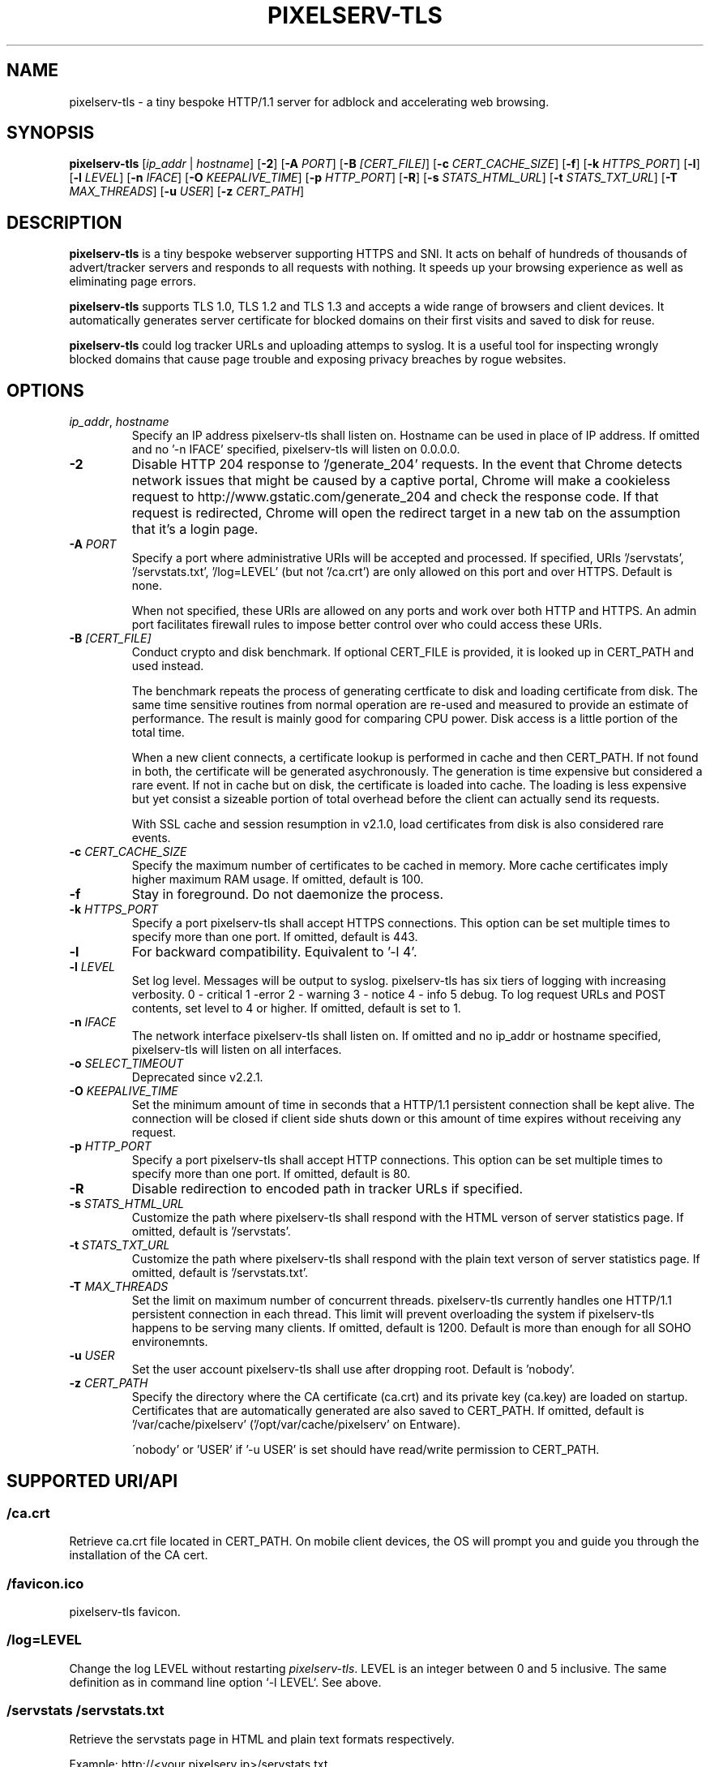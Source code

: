 .TH PIXELSERV-TLS 1
.SH NAME
pixelserv-tls \- a tiny bespoke HTTP/1.1 server for adblock and accelerating web browsing.
.SH SYNOPSIS
.B pixelserv-tls 
[\fIip_addr\fR | \fIhostname\fR]
[\fB\-2\fR]
[\fB\-A\fR \fIPORT\fR]
[\fB\-B\fR \fI[CERT_FILE]\fR]
[\fB\-c\fR \fICERT_CACHE_SIZE\fR]
[\fB\-f\fR]
[\fB\-k\fR \fIHTTPS_PORT\fR]
[\fB\-l\fR]
[\fB\-l\fR \fILEVEL\fR]
[\fB\-n\fR \fIIFACE\fR]
[\fB\-O\fR \fIKEEPALIVE_TIME\fR]
[\fB\-p\fR \fIHTTP_PORT\fR]
[\fB\-R\fR]
[\fB\-s\fR \fISTATS_HTML_URL\fR]
[\fB\-t\fR \fISTATS_TXT_URL\fR]
[\fB\-T\fR \fIMAX_THREADS\fR]
[\fB\-u\fR \fIUSER\fR]
[\fB\-z\fR \fICERT_PATH\fR]

.SH DESCRIPTION
.B pixelserv-tls
is a tiny bespoke webserver supporting HTTPS and SNI.
It acts on behalf of hundreds of thousands of advert/tracker servers and responds to all requests with nothing. It speeds up your browsing experience as well as eliminating page errors.

.B pixelserv-tls
supports TLS 1.0, TLS 1.2 and TLS 1.3 and accepts a wide range of browsers and client devices. It automatically generates
server certificate for blocked domains on their first visits and saved to disk for reuse.

.B pixelserv-tls
could log tracker URLs and uploading attemps to syslog.
It is a useful tool for inspecting wrongly blocked domains that cause page trouble and exposing privacy breaches by rogue websites.

.SH OPTIONS
.TP
.BR \fIip_addr\fR ", " \fIhostname\fR
Specify an IP address pixelserv-tls shall listen on. Hostname can be used in place of IP address.
If omitted and no '-n IFACE' specified, pixelserv-tls will listen on 0.0.0.0.
.TP
.BR \-2
Disable HTTP 204 response to '/generate_204' requests.
In the event that Chrome detects network issues that might be caused by a captive portal, Chrome will make a cookieless request to http://www.gstatic.com/generate_204 and check the response code. If that request is redirected, Chrome will open the redirect target in a new tab on the assumption that it's a login page.
.TP
.BR \-A " " \fIPORT\fR
Specify a port where administrative URIs will be accepted and processed. If specified, URIs '/servstats', '/servstats.txt', '/log=LEVEL' (but not '/ca.crt') are only allowed on this port and over HTTPS. Default is none.

When not specified, these URIs are allowed on any ports and work over both HTTP and HTTPS. An admin port facilitates firewall rules to impose better control over who could access these URIs.
.TP
.BR \-B " " \fI[CERT_FILE]\fR
Conduct crypto and disk benchmark. If optional CERT_FILE is provided, it is looked up in CERT_PATH and used instead.

The benchmark repeats the process of generating certficate to disk and loading certificate from disk. The same time sensitive routines from normal operation are re-used and measured to provide an estimate of performance. The result is mainly good for comparing CPU power. Disk access is a little portion of the total time.

When a new client connects, a certificate lookup is performed in cache and then CERT_PATH. If not found in both, the certificate will be generated asychronously. The generation is time expensive but considered a rare event. If not in cache but on disk, the certificate is loaded into cache. The loading is less expensive but yet consist a sizeable portion of total overhead before the client can actually send its requests.

With SSL cache and session resumption in v2.1.0, load certificates from disk is also considered rare events.
.TP
.BR \-c " " \fICERT_CACHE_SIZE\fR
Specify the maximum number of certificates to be cached in memory. More cache certificates imply higher maximum RAM usage. If omitted, default is 100.
.TP
.BR \-f
Stay in foreground. Do not daemonize the process.
.TP
.BR \-k " " \fIHTTPS_PORT\fR
Specify a port pixelserv-tls shall accept HTTPS connections. This option can be set multiple times to specify more than one port.
If omitted, default is 443.
.TP
.BR \-l
For backward compatibility. Equivalent to '-l 4'.
.TP
.BR \-l " " \fILEVEL\fR
Set log level. Messages will be output to syslog. pixelserv-tls has six tiers of logging with increasing verbosity. 0 - critical 1 -error 2 - warning 3 - notice 4 - info 5 debug. To log request URLs and POST contents, set level to 4 or higher. If omitted, default is set to 1.
.TP
.BR \-n " " \fIIFACE\fR
The network interface pixelserv-tls shall listen on. If omitted and no ip_addr or hostname specified, pixelserv-tls will listen on all interfaces.
.TP
.BR \-o " " \fISELECT_TIMEOUT\fR
Deprecated since v2.2.1.
.TP
.BR \-O " " \fIKEEPALIVE_TIME\fR
Set the minimum amount of time in seconds that a HTTP/1.1 persistent connection shall be kept alive. The connection will be closed if client side shuts down or this amount of time expires without receiving any request.
.TP
.BR \-p " " \fIHTTP_PORT\fR
Specify a port pixelserv-tls shall accept HTTP connections. This option can be set multiple times to specify more than one port.
If omitted, default is 80.
.TP
.BR \-R
Disable redirection to encoded path in tracker URLs if specified.
.TP
.BR \-s " " \fISTATS_HTML_URL\fR
Customize the path where pixelserv-tls shall respond with the HTML verson of server statistics page. If omitted, default is '/servstats'.
.TP
.BR \-t " " \fISTATS_TXT_URL\fR
Customize the path where pixelserv-tls shall respond with the plain text verson of server statistics page. If omitted, default is '/servstats.txt'.
.TP
.BR \-T " " \fIMAX_THREADS\fR
Set the limit on maximum number of concurrent threads. pixelserv-tls currently handles one HTTP/1.1 persistent connection in each thread. This limit will prevent overloading the system if pixelserv-tls happens to be serving many clients.
If omitted, default is 1200. Default is more than enough for all SOHO environemnts.
.TP
.BR \-u " " \fIUSER\fR
Set the user account pixelserv-tls shall use after dropping root. Default is 'nobody'.
.TP
.BR \-z " " \fICERT_PATH\fR
Specify the directory where the CA certificate (ca.crt) and its private key (ca.key) are loaded on startup. Certificates that are automatically generated are also saved to CERT_PATH. If omitted, default is '/var/cache/pixelserv' ('/opt/var/cache/pixelserv' on Entware).

\'nobody' or 'USER' if '-u USER' is set should have read/write permission to CERT_PATH.

.SH SUPPORTED URI/API
.SS \fI/ca.crt\fR
Retrieve ca.crt file located in CERT_PATH. On mobile client devices, the OS will prompt you and guide you through the installation of the CA cert.
.SS \fI/favicon.ico\fR
pixelserv-tls favicon.
.SS \fI/log=LEVEL\fR
Change the log LEVEL without restarting \fIpixelserv-tls\fR. LEVEL is an integer between 0 and 5 inclusive. The same definition as in command line option `-l LEVEL`. See above.
.SS \fI/servstats\fR \fI/servstats.txt\fR
Retrieve the servstats page in HTML and plain text formats respectively.
.PP
Example: http://<your pixelserv ip>/servstats.txt
.PP
This will retrieve the servstats page in plain text.

.SH SERVSTATS COUNTERS

Servstats counters measure various aspect of \fIpixelserv-tls\fR operations. Most counters are self-explanatory on the servstats page, accessible through URI '/servstats'. More subtle counters are described below. 

.SS Service Threads
A service thread is responsible for one HTTP/1.1 persistent connection. Both a client and the server have to keep it alive. If a client is idle without sending any requests within \fIKEEPALIVE_TIME\fR seconds, the server will close the connection and end the service thread. If a client decides to close a connection, the server will end the service thread. 
.TP
.BR \fIkcc\fR
This is the number of service threads currently active. In other words, number of active connections. On a busy instance, this counter could be in tens or close to a hundred. The longer the KEEPALIVE_TIME the higher this counter would usually appear to be.
.TP
.BR \fIkmx\fR
This registers the largest \fIkcc\fR ever hit.
.TP
.BR \fIkvg\fR
Some service threads will process more requests than others. The number of requests processed in a thread is completely decided by clients. This counter calculates the average number of requests done in one service thread. It's an exponential moving average.
.TP
.BR \fIkrq\fR
This counter registers the largest number of requests ever processed by one service thread.

.SS TLS Handshake
A new client connecting to pixelserv-tls over HTTPS has to pass TLS protocol handshakes. If successful, then the client could make one or more requestst that will register in \fIslh\fR. Otherwise, one of the \fIslm\fR, \fIsle\fR, and \fIslu\fR will be incremented by one. Counts in \fIslu\fR is broken down further to assist users in diagnosing issues and inspecting privacy breaches.
.TP
.BR \fIslh\fR
Incremented by one when a requested is received over HTTPS and successfully processed.
.TP
.BR \fIslm\fR
If a server cert does not exist on disk, this counter is incremented by one. The new cert will be asynchronouslly generated and saved to disk.
.TP
.BR \fIsle\fR
If a server cert exists on disk but results in error when loaded for use, this counter is incremented by one. Unless your disk is corrupted or certs are damaged on disk, \fIsle\fR is very rare.
.TP
.BR \fIslu\fR
If TLS handshakes fail other than above reasons, this counter is incremented by one. \fIslu\fR is further classified into two common types, \fIuca\fR and \fIuce\fR. Note that \fIslu\fR includes more than these two types.
.TP
.BR \fIuca\fR
When a TLS handshake fails due to the client not recognise your Pixelserv CA cert, this counter is incremented by one. If your clients do not have Pixelserv CA imported, then the error is legitimate. If your clients have Pixelserv CA imported already, it is worth further check. Often a client could be purposely coded not to honour user root CAs for dubious reasons. Users are recommended to turn on log LEVEL 2. Try to catch the client ip and server name in syslog. Check server name against reputable online sources. Check client ip and port to catch the provoking apps on client devices.
.TP
.BR \fIucb\fR
Clients report "bad certificate" on the server certificate presented by pixelserv-tls and then shuts down the connection. Usually this indicates a client is proactively checking the certficiate's fingerprint against its hardcoded data. More and more apps are doing so to not exposing their upload contents to users.
.TP
.BR \fIuce\fR
When a TLS handshake fails due to the client not recognise the server cert, this counter is incremented by one. Very likely such cases are of dubious nature. A client may be purposedly coded to check the server cert against stored fingerprint. If mismatch, the client refuses to proceed. This is alarming and often indicates a client attempts to connect to a rogue server. Users should turn on log LEVEL 2. Catch the client ip and server name in syslog and proceed with similar investigation steps as in \fIuca\R.. 
.TP
.BR \fIush\fR
Similiar to \fIucb\fR but the clients abruptly shuts down the connection without providing any reason.

.SS Other TLS related events
.TP
.BR \fIv13\fR " " \fIv12\fR " " \fIv10\fR
Indicates number of HTTPS requests that are transmitted in a particular TLS version, v1.3, v1.2 and v1.0 respectively.
.TP
.BR \fIzrt\fR
Indicates number of HTTPS requests that are transmitted in TLS 1.3 Early Data aka zero round-trip or 0-RTT. This significantly speeds up the first request on a resumed HTTPS connection between a client and pixelserv-tls.

.SS Flags next to version string
.TP
.BR \fItfo\fR
Indicates support for TCP Fast Open that is available on Linux kernel >= 3.7 and recent macOS and Windows. If this flag is missing, then TCP Fast Open is not supported in your version of pixelserv-tls.
.TP
.BR \fItls1_3\fR
Indicates support for TLS 1.3 that is automatically enabled when pixelserv-tls is linked to OpenSSL >= v1.1.1. If this flag is missing, then TLS 1.3 is not available in your version of pixelserv-tls.

.SH AUTHOR
This manpage is authored by kvic (aka kvic-z on GitHub) https://kazoo.ga/pixelserv-tls/

.SH HISTORY
pixelserv first appeared on Internet around 2003. About 30 lines of code written in PERL,
it is a minimal webserver that serves a one-pixel GIF over HTTP. mstombs took the idea and
rewrote in C for lightweight and speed starting from 2009. HunterZ developed further from
2013 onwards and completed HTTP functionality.

Since 2015, kvic added support for HTTPS, SNI, multi-threading, automatic certificate
generation, access logging, HTTP/1.1 persistent connections, TLS session cache and
resumption, build with GNU Autotools and etc. pixelserv was renamed to pixelserv-tls
to signify HTTPS functionality, and has since undergone extensive optimization for
speed and lightweight.

.SH COPYRIGHT
Copyright \(co 2015\-2019 kvic aka kvic-z on GitHub
.br
Copyright \(co 2013\-2015 HunterZ on GitHub
.br
Copyright \(co 2009\-2013 mstombs on GitHub
.PP
This is free software; see the source for copying conditions.  There is NO warranty;  not  even  for  MERCHANTABILITY  or FITNESS FOR A PARTICULAR PURPOSE.

.SH BUGS
.SS Reporting Bugs
Please submit a ticket at https://github.com/kvic-z/pixelserv-tls/issues
.SS Known Bugs
None at the moment

